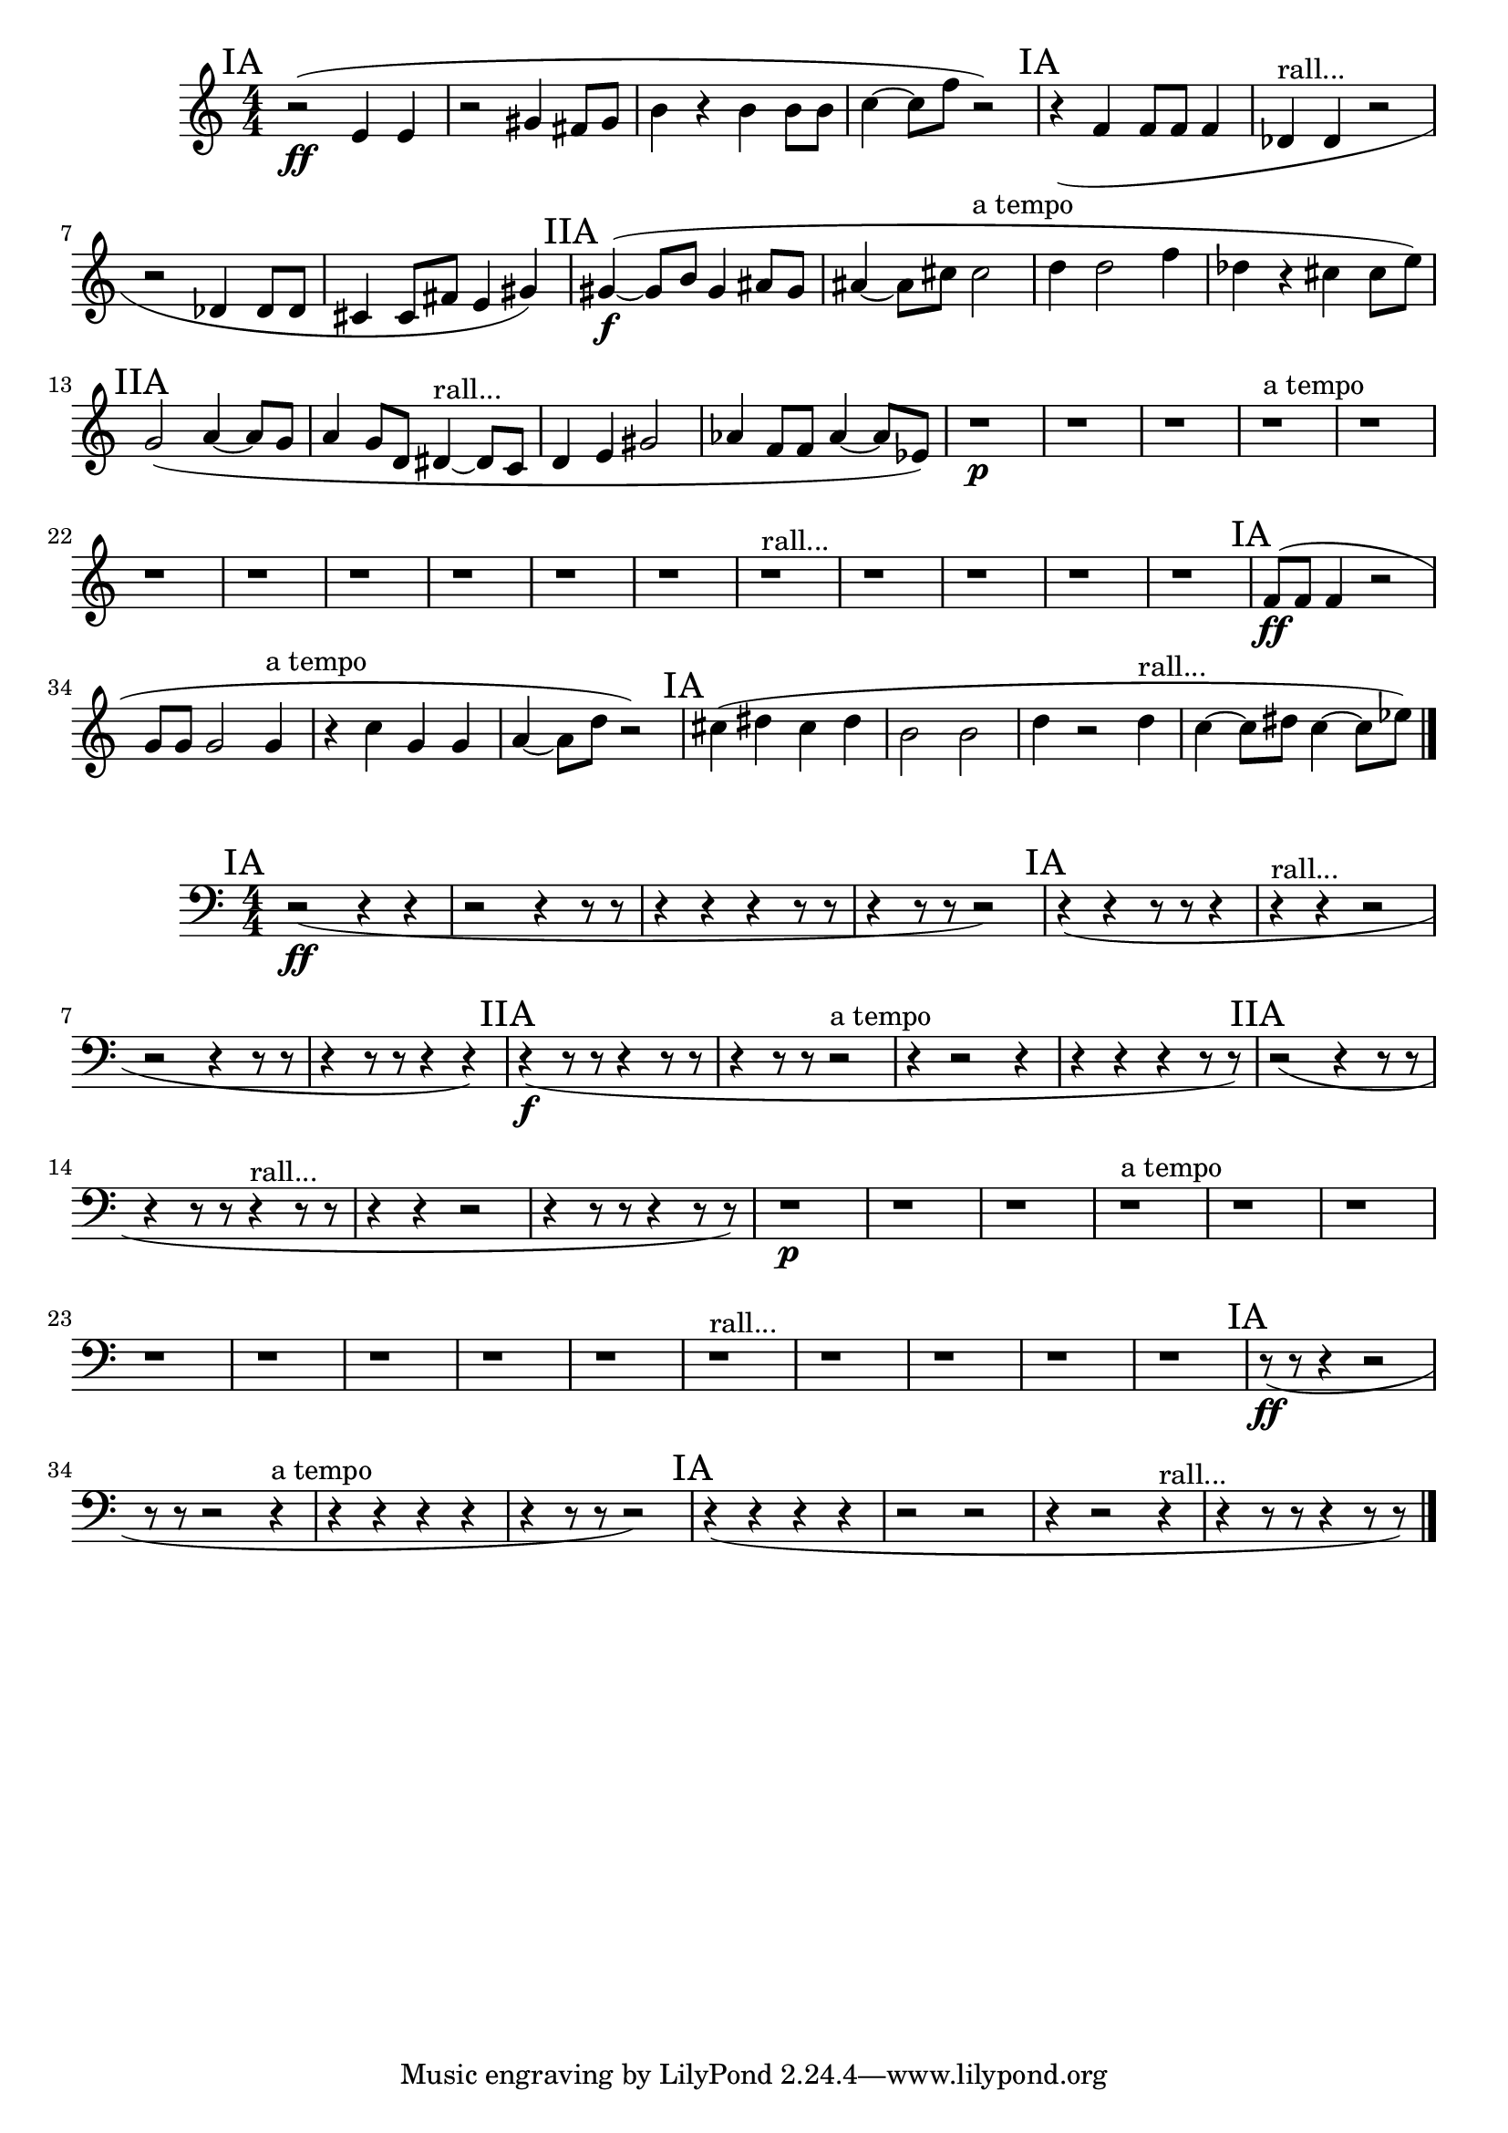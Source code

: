 \new Staff {
	\numericTimeSignature
	\clef treble
	\new Voice {

|
\time 4/4
\mark "IA"
r2( \ff
<e' >4
<e' >4
|
r2
<gis' >4
<fis' >8[
<gis' >8]
|
<b' >4
r4
<b' >4
<b' >8[
<b' >8]
|
<c'' >4~
<c'' >8[
<f'' >8]
r2)
|
\mark "IA"
r4(
<f' >4
<f' >8[
<f' >8]
<f' >4
|
<des' >4 ^"rall..."
<des' >4
r2
|
r2
<des' >4
<des' >8[
<des' >8]
|
<cis' >4
<cis' >8[
<fis' >8]
<e' >4
<gis' >4)
|
\mark "IIA"
<gis' >4~( \f
<gis' >8[
<b' >8]
<gis' >4
<ais' >8[
<gis' >8]
|
<ais' >4~
<ais' >8[
<cis'' >8]
<cis'' >2 ^"a tempo"
|
<d'' >4
<d'' >2
<f'' >4
|
<des'' >4
r4
<cis'' >4
<cis'' >8[
<e'' >8])
|
\mark "IIA"
<g' >2(
<a' >4~
<a' >8[
<g' >8]
|
<a' >4
<g' >8[
<d' >8]
<dis' >4~ ^"rall..."
<dis' >8[
<c' >8]
|
<d' >4
<e' >4
<gis' >2
|
<aes' >4
<f' >8[
<f' >8]
<aes' >4~
<aes' >8[
<ees' >8])
|
r1 \p
|
r1
|
r1
|
r1 ^"a tempo"
|
r1
|
r1
|
r1
|
r1
|
r1
|
r1
|
r1
|
r1 ^"rall..."
|
r1
|
r1
|
r1
|
r1
|
\mark "IA"
<f' >8[( \ff
<f' >8]
<f' >4
r2
|
<g' >8[
<g' >8]
<g' >2
<g' >4 ^"a tempo"
|
r4
<c'' >4
<g' >4
<g' >4
|
<a' >4~
<a' >8[
<d'' >8]
r2)
|
\mark "IA"
<cis'' >4(
<dis'' >4
<cis'' >4
<dis'' >4
|
<b' >2
<b' >2
|
<d'' >4
r2
<d'' >4 ^"rall..."
|
<c'' >4~
<c'' >8[
<dis'' >8]
<c'' >4~
<c'' >8[
<ees'' >8])

\bar "|."
	}
}

\new Staff {
	\numericTimeSignature
	\clef bass
	\new Voice {

|
\time 4/4
\mark "IA"
r2( \ff
r4
r4
|
r2
r4
r8
r8
|
r4
r4
r4
r8
r8
|
r4
r8
r8
r2)
|
\mark "IA"
r4(
r4
r8
r8
r4
|
r4 ^"rall..."
r4
r2
|
r2
r4
r8
r8
|
r4
r8
r8
r4
r4)
|
\mark "IIA"
r4( \f
r8
r8
r4
r8
r8
|
r4
r8
r8
r2 ^"a tempo"
|
r4
r2
r4
|
r4
r4
r4
r8
r8)
|
\mark "IIA"
r2(
r4
r8
r8
|
r4
r8
r8
r4 ^"rall..."
r8
r8
|
r4
r4
r2
|
r4
r8
r8
r4
r8
r8)
|
r1 \p
|
r1
|
r1
|
r1 ^"a tempo"
|
r1
|
r1
|
r1
|
r1
|
r1
|
r1
|
r1
|
r1 ^"rall..."
|
r1
|
r1
|
r1
|
r1
|
\mark "IA"
r8( \ff
r8
r4
r2
|
r8
r8
r2
r4 ^"a tempo"
|
r4
r4
r4
r4
|
r4
r8
r8
r2)
|
\mark "IA"
r4(
r4
r4
r4
|
r2
r2
|
r4
r2
r4 ^"rall..."
|
r4
r8
r8
r4
r8
r8)

\bar "|."
	}
}